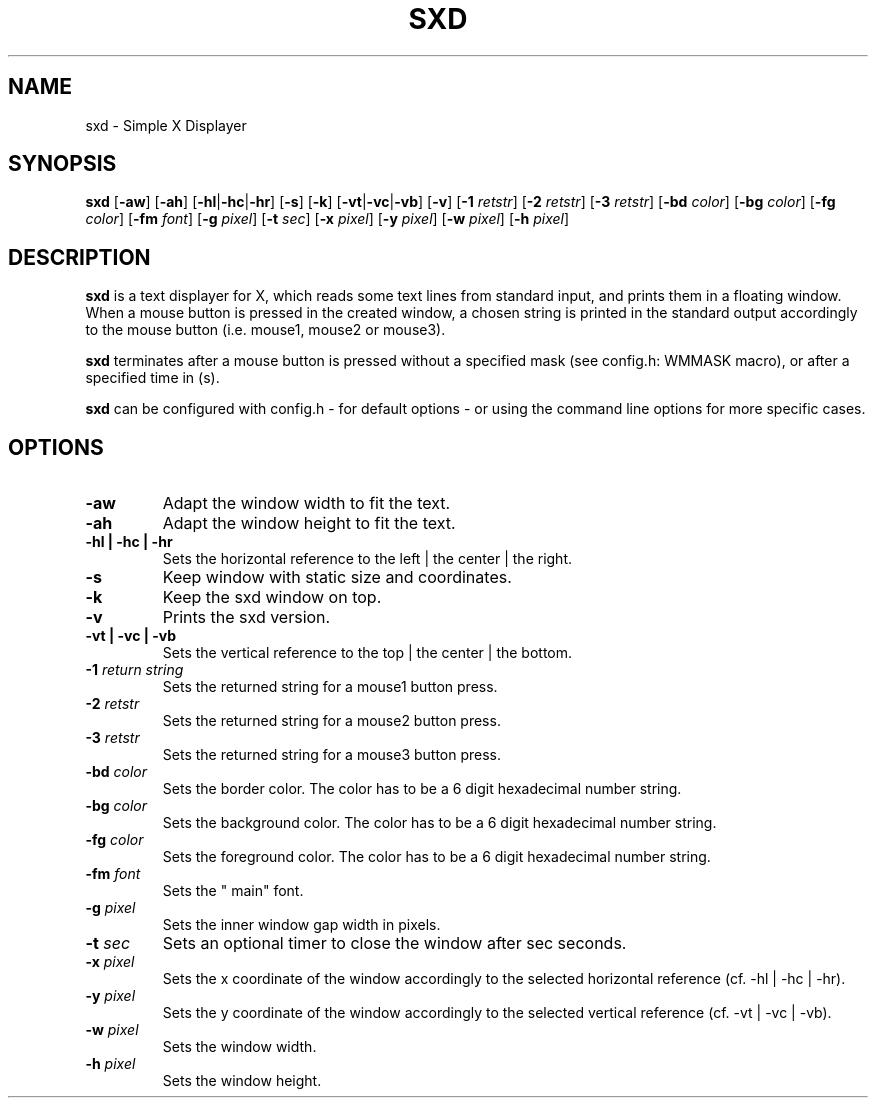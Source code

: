 .TH SXD 1 SXD\-VERSION
.SH NAME
sxd \- Simple X Displayer
.SH SYNOPSIS
.B sxd
.RB [ \-aw ]
.RB [ \-ah ]
.RB [ \-hl | \-hc | \-hr ]
.RB [ \-s ]
.RB [ \-k ]
.RB [ \-vt | \-vc | \-vb ]
.RB [ \-v ]
.RB [ \-1
.IR retstr ]
.RB [ \-2
.IR retstr ]
.RB [ \-3
.IR retstr ]
.RB [ \-bd
.IR color ]
.RB [ \-bg
.IR color ]
.RB [ \-fg
.IR color ]
.RB [ \-fm
.IR font ]
.RB [ \-g
.IR pixel ]
.RB [ \-t
.IR sec ]
.RB [ \-x
.IR pixel ]
.RB [ \-y
.IR pixel ]
.RB [ \-w
.IR pixel ]
.RB [ \-h
.IR pixel ]
.SH DESCRIPTION
.B sxd
is a text displayer for X, which reads some text lines from standard input,
and prints them in a floating window. When a mouse button is pressed in the created window,
a chosen string is printed in the standard output accordingly to the mouse button
(i.e. mouse1, mouse2 or mouse3).

.B sxd
terminates after a mouse button is pressed without a specified mask (see config.h: WMMASK macro), or after a specified time in (s).

.B sxd
can be configured with config.h - for default options - or using the command
line options for more specific cases.
.SH OPTIONS
.TP
.B \-aw
Adapt the window width to fit the text.
.TP
.B \-ah
Adapt the window height to fit the text.
.TP
.B \-hl | \-hc | \-hr
Sets the horizontal reference to the left | the center | the right.
.TP
.B \-s
Keep window with static size and coordinates.
.TP
.B \-k
Keep the sxd window on top.
.TP
.B \-v
Prints the sxd version.
.TP
.B \-vt | \-vc | \-vb
Sets the vertical reference to the top | the center | the bottom.
.TP
.BI \-1 " return string"
Sets the returned string for a mouse1 button press.
.TP
.BI \-2 " retstr"
Sets the returned string for a mouse2 button press.
.TP
.BI \-3 " retstr"
Sets the returned string for a mouse3 button press.
.TP
.BI \-bd " color"
Sets the border color. The color has to be a 6 digit hexadecimal number string.
.TP
.BI \-bg " color"
Sets the background color. The color has to be a 6 digit hexadecimal number string.
.TP
.BI \-fg " color"
Sets the foreground color. The color has to be a 6 digit hexadecimal number string.
.TP
.BI \-fm " font"
Sets the " main" font.
.TP
.BI \-g " pixel"
Sets the inner window gap width in pixels.
.TP
.BI \-t " sec"
Sets an optional timer to close the window after sec seconds.
.TP
.BI \-x " pixel"
Sets the x coordinate of the window accordingly to the selected horizontal
reference (cf. \-hl | \-hc | \-hr).
.TP
.BI \-y " pixel"
Sets the y coordinate of the window accordingly to the selected vertical reference
(cf. \-vt | \-vc | \-vb).
.TP
.BI \-w " pixel"
Sets the window width.
.TP
.BI \-h " pixel"
Sets the window height.

